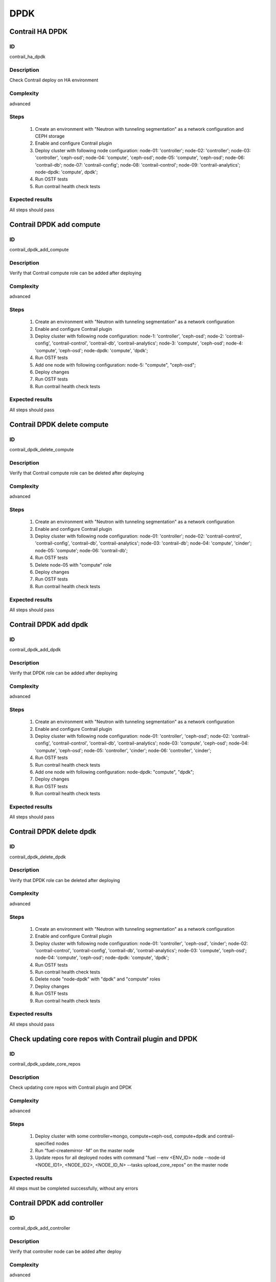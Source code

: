 ====
DPDK
====


Contrail HA DPDK
----------------


ID
##

contrail_ha_dpdk


Description
###########

Check Contrail deploy on HA environment


Complexity
##########

advanced


Steps
#####

    1. Create an environment with "Neutron with tunneling segmentation" as a network configuration and CEPH storage
    2. Enable and configure Contrail plugin
    3. Deploy cluster with following node configuration:
       node-01: 'controller';
       node-02: 'controller';
       node-03: 'controller', 'ceph-osd';
       node-04: 'compute', 'ceph-osd';
       node-05: 'compute', 'ceph-osd';
       node-06: 'contrail-db';
       node-07: 'contrail-config';
       node-08: 'contrail-control';
       node-09: 'contrail-analytics';
       node-dpdk: 'compute', dpdk';
    4. Run OSTF tests
    5. Run contrail health check tests


Expected results
################

All steps should pass


Contrail DPDK add compute
-------------------------


ID
##

contrail_dpdk_add_compute


Description
###########

Verify that Contrail compute role can be added after deploying


Complexity
##########

advanced


Steps
#####

    1. Create an environment with "Neutron with tunneling segmentation" as a network configuration
    2. Enable and configure Contrail plugin
    3. Deploy cluster with following node configuration:
       node-1: 'controller', 'ceph-osd';
       node-2: 'contrail-config', 'contrail-control', 'contrail-db', 'contrail-analytics';
       node-3: 'compute', 'ceph-osd';
       node-4: 'compute', 'ceph-osd';
       node-dpdk: 'compute', 'dpdk';
    4. Run OSTF tests
    5. Add one node with following configuration:
       node-5: "compute", "ceph-osd";
    6. Deploy changes
    7. Run OSTF tests
    8. Run contrail health check tests


Expected results
################

All steps should pass


Contrail DPDK delete compute
----------------------------


ID
##

contrail_dpdk_delete_compute


Description
###########

Verify that Contrail compute role can be deleted after deploying


Complexity
##########

advanced


Steps
#####

    1. Create an environment with "Neutron with tunneling segmentation" as a network configuration
    2. Enable and configure Contrail plugin
    3. Deploy cluster with following node configuration:
       node-01: 'controller';
       node-02: 'contrail-control', 'contrail-config', 'contrail-db', 'contrail-analytics';
       node-03: 'contrail-db';
       node-04: 'compute', 'cinder';
       node-05: 'compute';
       node-06: 'contrail-db';
    4. Run OSTF tests
    5. Delete node-05 with "compute" role
    6. Deploy changes
    7. Run OSTF tests
    8. Run contrail health check tests


Expected results
################

All steps should pass


Contrail DPDK add dpdk
----------------------


ID
##

contrail_dpdk_add_dpdk


Description
###########

Verify that DPDK role can be added after deploying


Complexity
##########

advanced


Steps
#####

    1. Create an environment with "Neutron with tunneling segmentation" as a network configuration
    2. Enable and configure Contrail plugin
    3. Deploy cluster with following node configuration:
       node-01: 'controller', 'ceph-osd';
       node-02: 'contrail-config', 'contrail-control', 'contrail-db', 'contrail-analytics';
       node-03: 'compute', 'ceph-osd';
       node-04: 'compute', 'ceph-osd';
       node-05: 'controller', 'cinder';
       node-06: 'controller', 'cinder';
    4. Run OSTF tests
    5. Run contrail health check tests
    6. Add one node with following configuration:
       node-dpdk: "compute", "dpdk";
    7. Deploy changes
    8. Run OSTF tests
    9. Run contrail health check tests


Expected results
################

All steps should pass


Contrail DPDK delete dpdk
-------------------------


ID
##

contrail_dpdk_delete_dpdk


Description
###########

Verify that DPDK role can be deleted after deploying


Complexity
##########

advanced


Steps
#####

    1. Create an environment with "Neutron with tunneling segmentation" as a network configuration
    2. Enable and configure Contrail plugin
    3. Deploy cluster with following node configuration:
       node-01: 'controller', 'ceph-osd', 'cinder';
       node-02: 'contrail-control', 'contrail-config', 'contrail-db', 'contrail-analytics';
       node-03: 'compute', 'ceph-osd';
       node-04: 'compute', 'ceph-osd';
       node-dpdk: 'compute', 'dpdk';
    4. Run OSTF tests
    5. Run contrail health check tests
    6. Delete node "node-dpdk" with "dpdk" and "compute" roles
    7. Deploy changes
    8. Run OSTF tests
    9. Run contrail health check tests

Expected results
################

All steps should pass


Check updating core repos with Contrail plugin and DPDK
-------------------------------------------------------


ID
##

contrail_dpdk_update_core_repos


Description
###########

Check updating core repos with Contrail plugin and DPDK


Complexity
##########

advanced


Steps
#####

    1. Deploy cluster with some controller+mongo, compute+ceph-osd, compute+dpdk and contrail-specified nodes
    2. Run “fuel-createmirror -M” on the master node
    3. Update repos for all deployed nodes with command "fuel --env <ENV_ID> node --node-id <NODE_ID1>, <NODE_ID2>, <NODE_ID_N> --tasks upload_core_repos" on the master node


Expected results
################

All steps must be completed successfully, without any errors


Contrail DPDK add controller
----------------------------


ID
##

contrail_dpdk_add_controller


Description
###########

Verify that controller node can be added after deploy


Complexity
##########

advanced


Steps
#####

    1. Create an environment with "Neutron with tunneling segmentation" as a network configuration
    2. Enable and configure Contrail plugin
    3. Deploy cluster with following node configuration:
       node-1: 'controller', 'ceph-osd';
       node-2: 'contrail-config', 'contrail-control', 'contrail-db', 'contrail-analytics';
       node-3: 'compute', 'ceph-osd';
       node-4: 'compute', 'ceph-osd';
    4. Run OSTF tests
    5. Add one node with following configuration:
       node-5: 'controller', 'ceph-osd';
    6. Deploy changes
    7. Run OSTF tests
    8. Run contrail health check tests


Expected results
################

All steps must be completed successfully, without any errors


Contrail DPDK delete controller
-------------------------------


ID
##

contrail_dpdk_delete_controller


Description
###########

Verify that controller node can be deleted after deploy


Complexity
##########

advanced


Steps
#####

    1. Create an environment with "Neutron with tunneling segmentation" as a network configuration
    2. Enable and configure Contrail plugin
    3. Deploy cluster with following node configuration:
       node-01: 'controller';
       node-02: 'contrail-control', 'contrail-config', 'contrail-db', 'contrail-analytics';
       node-03: 'controller';
       node-04: 'compute', 'cinder';
       node-05: 'controller';
    4. Run OSTF tests
    5. Delete node-01 with "controller" role
    6. Deploy changes
    7. Run OSTF tests
    8. Run contrail health check tests


Expected results
################

All steps must be completed successfully, without any errors


Verify that contrail nodes can be added after deploying with dpdk and sriov
---------------------------------------------------------------------------


ID
##

contrail_add_to_dpdk_sriov


Description
###########

Verify that contrail nodes can be added after deploying with dpdk and sriov


Complexity
##########

Advanced


Steps
#####

    1. Create an environment with "Neutron with tunneling segmentation" as a network configuration
    2. Enable and configure Contrail plugin
    3. Add dpdk and sriov nodes
    4. Deploy cluster with following node configuration:
       node-1: 'controller';
       node-2: 'contrail-config', 'contrail-control', 'contrail-db', 'contrail-analytics';
       node-3: 'compute', 'cinder',
    5. Deploy cluster
    6. Run OSTF
    7. Add nodes with configurations:
       node-4: 'contrail-config', 'contrail-control', 'contrail-db', 'contrail-analytics';
       node-5: 'contrail-config', 'contrail-control', 'contrail-db', 'contrail-analytics';
    8. Deploy changes
    9. Run OSTF
    10. Run contrail health check tests


Expected results
################

All steps must be completed successfully, without any errors.


Contrail DPDK boot instance
---------------------------


ID
##

test_dpdk_boot_snapshot_vm


Description
###########

Launch instance, create snapshot, launch instance from snapshot.


Complexity
##########

advanced


Steps
#####

    1. Create no default network with subnet.
    2. Get existing flavor with hpgs.
    3. Launch an instance using the default image and flavor with hpgs
       in the hpgs availability zone.
    4. Make snapshot of the created instance.
    5. Delete the last created instance.
    6. Launch another instance from the snapshot created in step 4
       and flavor with hpgs in the hpgs availability zone.
    7. Delete the last created instance.


Expected results
################

All steps must be completed successfully, without any errors.


Contrail DPDK boot instance from volume
---------------------------------------


ID
##

test_dpdk_volume


Description
###########

Create volume and boot instance from it.


Complexity
##########

advanced


Steps
#####

    1. Create no default network with subnet.
    2. Get existing flavor with hpgs.
    3. Create a new small-size volume from image.
    4. Wait for volume status to become "available".
    5. Launch an instance using the default image and flavor with hpgs
       in the hpgs availability zone.
    6. Wait for "Active" status.
    7. Delete the last created instance.
    8. Delete volume and verify that volume deleted.


Expected results
################

All steps must be completed successfully, without any errors.


Contrail DPDK Check network connectivity from instance via floating IP
----------------------------------------------------------------------


ID
##

test_dpdk_check_public_connectivity_from_instance


Description
###########

Check network connectivity from instance via floating IP


Complexity
##########

advanced


Steps
#####

    1. Create no default network with subnet.
    2. Create Router_01, set gateway and add interface
       to external network.
    3. Get existing flavor with hpgs.
    4. Create a new security group (if it doesn`t exist yet).
    5. Launch an instance using the default image and flavor with hpgs
       in the hpgs availability zone.
    6. Create a new floating IP.
    7. Assign the new floating IP to the instance.
    8. Check connectivity to the floating IP using ping command.
    9. Check that public IP 8.8.8.8 can be pinged from instance.
    10. Delete instance.


Expected results
################

All steps must be completed successfully, without any errors.

